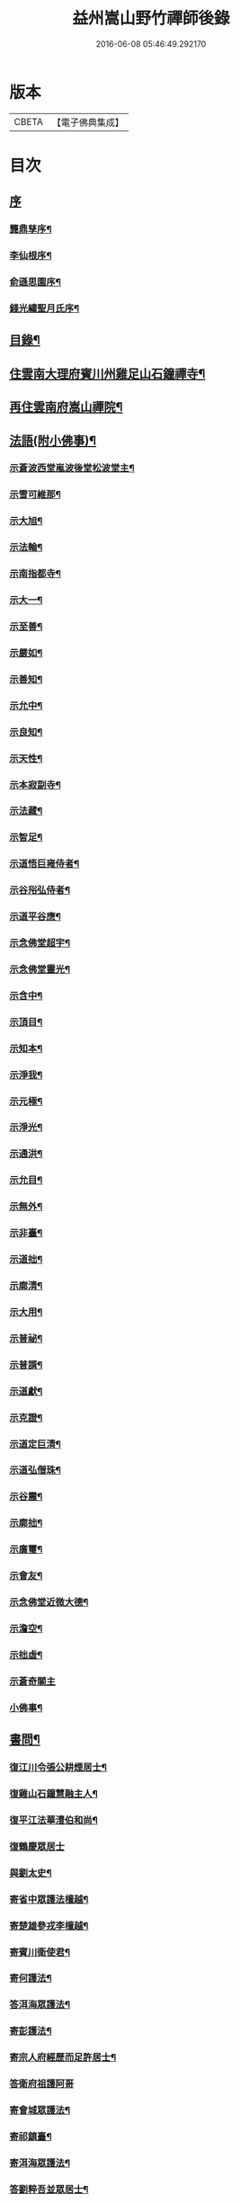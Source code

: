 #+TITLE: 益州嵩山野竹禪師後錄 
#+DATE: 2016-06-08 05:46:49.292170

* 版本
 |     CBETA|【電子佛典集成】|

* 目次
** [[file:KR6q0466_001.txt::001-0423a0][序]]
*** [[file:KR6q0466_001.txt::001-0423a1][龔鼎孳序¶]]
*** [[file:KR6q0466_001.txt::001-0423c2][李仙根序¶]]
*** [[file:KR6q0466_001.txt::001-0424a12][俞遜思園序¶]]
*** [[file:KR6q0466_001.txt::001-0424b22][錢光繡聖月氏序¶]]
** [[file:KR6q0466_001.txt::001-0425a2][目錄¶]]
** [[file:KR6q0466_001.txt::001-0425b4][住雲南大理府賓川州雞足山石鐘禪寺¶]]
** [[file:KR6q0466_003.txt::003-0434c3][再住雲南府嵩山禪院¶]]
** [[file:KR6q0466_004.txt::004-0439b3][法語(附小佛事)¶]]
*** [[file:KR6q0466_004.txt::004-0439b4][示蒼波西堂嵐波後堂松波堂主¶]]
*** [[file:KR6q0466_004.txt::004-0439b21][示雪可維那¶]]
*** [[file:KR6q0466_004.txt::004-0439c5][示大旭¶]]
*** [[file:KR6q0466_004.txt::004-0439c13][示法輪¶]]
*** [[file:KR6q0466_004.txt::004-0439c22][示南指都寺¶]]
*** [[file:KR6q0466_004.txt::004-0440a2][示大一¶]]
*** [[file:KR6q0466_004.txt::004-0440a11][示至善¶]]
*** [[file:KR6q0466_004.txt::004-0440a19][示嚴如¶]]
*** [[file:KR6q0466_004.txt::004-0440a28][示善知¶]]
*** [[file:KR6q0466_004.txt::004-0440b7][示允中¶]]
*** [[file:KR6q0466_004.txt::004-0440b14][示良知¶]]
*** [[file:KR6q0466_004.txt::004-0440b26][示天性¶]]
*** [[file:KR6q0466_004.txt::004-0440c6][示本寂副寺¶]]
*** [[file:KR6q0466_004.txt::004-0440c16][示法藏¶]]
*** [[file:KR6q0466_004.txt::004-0440c30][示智足¶]]
*** [[file:KR6q0466_004.txt::004-0441a14][示道悟巨雍侍者¶]]
*** [[file:KR6q0466_004.txt::004-0441a27][示谷谸弘侍者¶]]
*** [[file:KR6q0466_004.txt::004-0441b7][示道平谷應¶]]
*** [[file:KR6q0466_004.txt::004-0441b17][示念佛堂超宇¶]]
*** [[file:KR6q0466_004.txt::004-0441b24][示念佛堂靈光¶]]
*** [[file:KR6q0466_004.txt::004-0441c2][示含中¶]]
*** [[file:KR6q0466_004.txt::004-0441c13][示頂目¶]]
*** [[file:KR6q0466_004.txt::004-0441c22][示知本¶]]
*** [[file:KR6q0466_004.txt::004-0442a2][示淨我¶]]
*** [[file:KR6q0466_004.txt::004-0442a13][示元極¶]]
*** [[file:KR6q0466_004.txt::004-0442a23][示淨光¶]]
*** [[file:KR6q0466_004.txt::004-0442b3][示通洪¶]]
*** [[file:KR6q0466_004.txt::004-0442b12][示允目¶]]
*** [[file:KR6q0466_004.txt::004-0442b21][示無外¶]]
*** [[file:KR6q0466_004.txt::004-0442b29][示非臺¶]]
*** [[file:KR6q0466_004.txt::004-0442c8][示道拙¶]]
*** [[file:KR6q0466_004.txt::004-0442c18][示廓清¶]]
*** [[file:KR6q0466_004.txt::004-0442c25][示大用¶]]
*** [[file:KR6q0466_004.txt::004-0443a2][示普祕¶]]
*** [[file:KR6q0466_004.txt::004-0443a9][示普諝¶]]
*** [[file:KR6q0466_004.txt::004-0443a18][示道獻¶]]
*** [[file:KR6q0466_004.txt::004-0443a26][示克證¶]]
*** [[file:KR6q0466_004.txt::004-0443b6][示道定巨清¶]]
*** [[file:KR6q0466_004.txt::004-0443b15][示道弘僧珠¶]]
*** [[file:KR6q0466_004.txt::004-0443b21][示谷震¶]]
*** [[file:KR6q0466_004.txt::004-0443b30][示廓拙¶]]
*** [[file:KR6q0466_004.txt::004-0443c9][示廣璽¶]]
*** [[file:KR6q0466_004.txt::004-0443c16][示會友¶]]
*** [[file:KR6q0466_004.txt::004-0443c26][示念佛堂近微大德¶]]
*** [[file:KR6q0466_004.txt::004-0444a15][示澹空¶]]
*** [[file:KR6q0466_004.txt::004-0444a24][示拙虛¶]]
*** [[file:KR6q0466_004.txt::004-0444a30][示蒼奇關主]]
*** [[file:KR6q0466_004.txt::004-0444b8][小佛事¶]]
** [[file:KR6q0466_005.txt::005-0444c3][書問¶]]
*** [[file:KR6q0466_005.txt::005-0444c4][復江川令張公耕煙居士¶]]
*** [[file:KR6q0466_005.txt::005-0444c24][復雞山石鐘慧融主人¶]]
*** [[file:KR6q0466_005.txt::005-0445a7][復平江法華澧伯和尚¶]]
*** [[file:KR6q0466_005.txt::005-0445a30][復鶴慶眾居士]]
*** [[file:KR6q0466_005.txt::005-0445b11][與劉太史¶]]
*** [[file:KR6q0466_005.txt::005-0445b19][寄省中眾護法檀越¶]]
*** [[file:KR6q0466_005.txt::005-0445c4][寄楚雄參戎李檀越¶]]
*** [[file:KR6q0466_005.txt::005-0445c14][寄賓川衛使君¶]]
*** [[file:KR6q0466_005.txt::005-0445c24][寄何護法¶]]
*** [[file:KR6q0466_005.txt::005-0446a2][答洱海眾護法¶]]
*** [[file:KR6q0466_005.txt::005-0446a13][寄彭護法¶]]
*** [[file:KR6q0466_005.txt::005-0446a20][寄宗人府經歷而足許居士¶]]
*** [[file:KR6q0466_005.txt::005-0446a30][答衛府祖護阿哥]]
*** [[file:KR6q0466_005.txt::005-0446b8][寄會城眾護法¶]]
*** [[file:KR6q0466_005.txt::005-0446b15][寄祁鎮臺¶]]
*** [[file:KR6q0466_005.txt::005-0446b23][寄洱海眾護法¶]]
*** [[file:KR6q0466_005.txt::005-0446b30][答劉粹吾並眾居士¶]]
*** [[file:KR6q0466_005.txt::005-0446c9][答饒玉章居士¶]]
*** [[file:KR6q0466_005.txt::005-0446c16][與鶴慶眾居士¶]]
*** [[file:KR6q0466_005.txt::005-0446c23][與嵩山諸子¶]]
*** [[file:KR6q0466_005.txt::005-0447a8][復洱海衛總戎¶]]
*** [[file:KR6q0466_005.txt::005-0447a14][與蒼舌知客¶]]
*** [[file:KR6q0466_005.txt::005-0447a24][與報國雲夢願孫¶]]
*** [[file:KR6q0466_005.txt::005-0447b3][上蘇州三際寺磚老和尚¶]]
*** [[file:KR6q0466_005.txt::005-0447c5][與文遠監院¶]]
*** [[file:KR6q0466_005.txt::005-0447c15][與兜率不磷堅長老¶]]
*** [[file:KR6q0466_005.txt::005-0447c25][與銅仁端居嵩石兩和尚¶]]
*** [[file:KR6q0466_005.txt::005-0448a3][復梅熟和尚¶]]
*** [[file:KR6q0466_005.txt::005-0448a13][與平越圓覺誠明符姪禪師¶]]
** [[file:KR6q0466_005.txt::005-0448a23][記¶]]
** [[file:KR6q0466_006.txt::006-0449a3][歷代祖圖真贊¶]]
*** [[file:KR6q0466_006.txt::006-0449a4][始祖釋迦牟尼佛¶]]
*** [[file:KR6q0466_006.txt::006-0449a9][第一世摩訶迦葉尊者¶]]
*** [[file:KR6q0466_006.txt::006-0449a13][第二世阿難陀尊者¶]]
*** [[file:KR6q0466_006.txt::006-0449a18][第三世商那和修尊者¶]]
*** [[file:KR6q0466_006.txt::006-0449a22][第四世優婆鞠多尊者¶]]
*** [[file:KR6q0466_006.txt::006-0449a26][第五世提多迦尊者¶]]
*** [[file:KR6q0466_006.txt::006-0449a29][第六世彌遮迦尊者]]
*** [[file:KR6q0466_006.txt::006-0449b5][第七世婆須蜜尊者¶]]
*** [[file:KR6q0466_006.txt::006-0449b9][第八世佛陀難提尊者¶]]
*** [[file:KR6q0466_006.txt::006-0449b13][第九世伏馱密多尊者¶]]
*** [[file:KR6q0466_006.txt::006-0449b17][第十世脅尊者¶]]
*** [[file:KR6q0466_006.txt::006-0449b21][第十一世富那夜舍尊者¶]]
*** [[file:KR6q0466_006.txt::006-0449b25][第十二世馬鳴大士¶]]
*** [[file:KR6q0466_006.txt::006-0449b29][第十三世迦毗摩羅尊者¶]]
*** [[file:KR6q0466_006.txt::006-0449c2][第十四世龍樹尊者¶]]
*** [[file:KR6q0466_006.txt::006-0449c7][第十五世迦那提婆尊者¶]]
*** [[file:KR6q0466_006.txt::006-0449c11][第十六世羅睺羅多尊者¶]]
*** [[file:KR6q0466_006.txt::006-0449c15][第十七世僧伽難提尊者¶]]
*** [[file:KR6q0466_006.txt::006-0449c19][第十八世伽邪舍多尊者¶]]
*** [[file:KR6q0466_006.txt::006-0449c23][第十九世鳩摩羅多尊者¶]]
*** [[file:KR6q0466_006.txt::006-0449c27][第二十世闍夜多尊者¶]]
*** [[file:KR6q0466_006.txt::006-0449c30][第二十一世婆修盤頭尊者]]
*** [[file:KR6q0466_006.txt::006-0450a5][第二十二世摩拏羅尊者¶]]
*** [[file:KR6q0466_006.txt::006-0450a9][第二十三世鶴勒那尊者¶]]
*** [[file:KR6q0466_006.txt::006-0450a13][第二十四世師子尊者¶]]
*** [[file:KR6q0466_006.txt::006-0450a17][第二十五世婆舍斯多尊者¶]]
*** [[file:KR6q0466_006.txt::006-0450a22][第二十六世不如蜜多尊者¶]]
*** [[file:KR6q0466_006.txt::006-0450a26][第二十七世般若多羅尊者¶]]
*** [[file:KR6q0466_006.txt::006-0450a30][第二十八世菩提達摩尊者¶]]
*** [[file:KR6q0466_006.txt::006-0450b5][第二十九世慧可大師¶]]
*** [[file:KR6q0466_006.txt::006-0450b9][第三十世僧粲大師¶]]
*** [[file:KR6q0466_006.txt::006-0450b13][第三十一世道信大師¶]]
*** [[file:KR6q0466_006.txt::006-0450b17][第三十二世弘忍大師¶]]
*** [[file:KR6q0466_006.txt::006-0450b22][第三十三世慧能大師¶]]
*** [[file:KR6q0466_006.txt::006-0450b26][第三十四世南岳褱讓和尚¶]]
*** [[file:KR6q0466_006.txt::006-0450b30][第三十五世馬祖道一和尚¶]]
*** [[file:KR6q0466_006.txt::006-0450c4][第三十六世百丈褱海和尚¶]]
*** [[file:KR6q0466_006.txt::006-0450c8][第三十七世黃檗希運和尚¶]]
*** [[file:KR6q0466_006.txt::006-0450c12][第三十八世臨濟義玄和尚¶]]
*** [[file:KR6q0466_006.txt::006-0450c17][第三十九世興化存獎和尚¶]]
*** [[file:KR6q0466_006.txt::006-0450c21][第四十世南院慧顆和尚¶]]
*** [[file:KR6q0466_006.txt::006-0450c25][第四十一世風穴延沼和尚¶]]
*** [[file:KR6q0466_006.txt::006-0450c29][第四十二世首山省念和尚¶]]
*** [[file:KR6q0466_006.txt::006-0451a3][第四十三世汾陽善昭和尚¶]]
*** [[file:KR6q0466_006.txt::006-0451a8][第四十四世石霜楚圜和尚¶]]
*** [[file:KR6q0466_006.txt::006-0451a13][第四十五世楊岐方會和尚¶]]
*** [[file:KR6q0466_006.txt::006-0451a17][第四十六世白雲守端和尚¶]]
*** [[file:KR6q0466_006.txt::006-0451a21][第四十七世五祖法演和尚¶]]
*** [[file:KR6q0466_006.txt::006-0451a26][第四十八世昭覺克勤和尚¶]]
*** [[file:KR6q0466_006.txt::006-0451a30][第四十九世虎丘紹隆和尚]]
*** [[file:KR6q0466_006.txt::006-0451b6][第五十世天童曇華和尚¶]]
*** [[file:KR6q0466_006.txt::006-0451b10][第五十一世天童咸傑和尚¶]]
*** [[file:KR6q0466_006.txt::006-0451b15][第五十二世臥龍祖先和尚¶]]
*** [[file:KR6q0466_006.txt::006-0451b19][第五十三世徑山師範和尚¶]]
*** [[file:KR6q0466_006.txt::006-0451b24][第五十四世仰山祖欽和尚¶]]
*** [[file:KR6q0466_006.txt::006-0451b28][第五十五世高峰原玅和尚¶]]
*** [[file:KR6q0466_006.txt::006-0451c2][第五十六世中峰明本和尚¶]]
*** [[file:KR6q0466_006.txt::006-0451c7][第五十七世千嵒元長和尚¶]]
*** [[file:KR6q0466_006.txt::006-0451c12][第五十八世萬峰時蔚和尚¶]]
*** [[file:KR6q0466_006.txt::006-0451c16][第五十九世寶藏普持和尚¶]]
*** [[file:KR6q0466_006.txt::006-0451c20][第六十世東明慧旵和尚¶]]
*** [[file:KR6q0466_006.txt::006-0451c24][第六十一世海舟永慈和尚¶]]
*** [[file:KR6q0466_006.txt::006-0451c30][第六十二世寶峰智瑄和尚¶]]
*** [[file:KR6q0466_006.txt::006-0452a4][第六十三世天奇本瑞和尚¶]]
*** [[file:KR6q0466_006.txt::006-0452a8][第六十四世無聞明聰和尚¶]]
*** [[file:KR6q0466_006.txt::006-0452a12][第六十五世月心德寶和尚¶]]
*** [[file:KR6q0466_006.txt::006-0452a17][第六十六世龍池正傳和尚¶]]
*** [[file:KR6q0466_006.txt::006-0452a21][第六十七世天童圜悟和尚¶]]
*** [[file:KR6q0466_006.txt::006-0452a25][第六十八世浮石通賢和尚¶]]
*** [[file:KR6q0466_006.txt::006-0452a29][第六十九世山暉完璧和尚¶]]
*** [[file:KR6q0466_006.txt::006-0452b4][憍陳如尊者¶]]
*** [[file:KR6q0466_006.txt::006-0452b8][千歲寶掌和尚¶]]
*** [[file:KR6q0466_006.txt::006-0452b13][寶誌公和尚¶]]
*** [[file:KR6q0466_006.txt::006-0452b17][天台智者大師¶]]
*** [[file:KR6q0466_006.txt::006-0452b21][寒山大師¶]]
*** [[file:KR6q0466_006.txt::006-0452b25][拾得大師¶]]
*** [[file:KR6q0466_006.txt::006-0452b29][明州布袋和尚¶]]
*** [[file:KR6q0466_006.txt::006-0452c3][佛圖澄禪師¶]]
*** [[file:KR6q0466_006.txt::006-0452c7][東林惠遠禪師¶]]
*** [[file:KR6q0466_006.txt::006-0452c12][永嘉真覺禪師¶]]
*** [[file:KR6q0466_006.txt::006-0452c15][南山宣律大師¶]]
*** [[file:KR6q0466_006.txt::006-0452c19][圭峰宗密禪師¶]]
*** [[file:KR6q0466_006.txt::006-0452c23][唐一行禪師¶]]
*** [[file:KR6q0466_006.txt::006-0452c28][康居尊者¶]]
*** [[file:KR6q0466_006.txt::006-0453a2][國一欽禪師¶]]
*** [[file:KR6q0466_006.txt::006-0453a6][青原思禪師¶]]
*** [[file:KR6q0466_006.txt::006-0453a10][三藏玄奘法師¶]]
*** [[file:KR6q0466_006.txt::006-0453a17][南泉普願禪師¶]]
*** [[file:KR6q0466_006.txt::006-0453a22][趙州從諗禪師¶]]
*** [[file:KR6q0466_006.txt::006-0453a26][巖頭奯禪師¶]]
*** [[file:KR6q0466_006.txt::006-0453a30][雪峰存禪師¶]]
*** [[file:KR6q0466_006.txt::006-0453b4][雪竇顯禪師¶]]
*** [[file:KR6q0466_006.txt::006-0453b8][溈山祐禪師¶]]
*** [[file:KR6q0466_006.txt::006-0453b12][仰山寂禪師¶]]
*** [[file:KR6q0466_006.txt::006-0453b17][洞山介禪師¶]]
*** [[file:KR6q0466_006.txt::006-0453b21][曹山寂禪師¶]]
*** [[file:KR6q0466_006.txt::006-0453b25][雲門偃禪師¶]]
*** [[file:KR6q0466_006.txt::006-0453b29][法眼益禪師¶]]
*** [[file:KR6q0466_006.txt::006-0453c4][大慧杲禪師¶]]
*** [[file:KR6q0466_006.txt::006-0453c8][永明壽禪師¶]]
*** [[file:KR6q0466_006.txt::006-0453c13][達觀紫柏大師¶]]
*** [[file:KR6q0466_006.txt::006-0453c16][憨山清大師¶]]
*** [[file:KR6q0466_006.txt::006-0453c20][蓮池宏大師¶]]
*** [[file:KR6q0466_006.txt::006-0453c24][雪嶠信禪師¶]]
*** [[file:KR6q0466_006.txt::006-0453c28][破山明禪師¶]]
*** [[file:KR6q0466_006.txt::006-0454a3][天童悟老人¶]]
*** [[file:KR6q0466_006.txt::006-0454a10][浮石老人¶]]
*** [[file:KR6q0466_006.txt::006-0454a19][山暉老人¶]]
*** [[file:KR6q0466_006.txt::006-0454b4][印文禪師¶]]
*** [[file:KR6q0466_006.txt::006-0454b9][石鐘耆宿普足字德周八十三徒廣(叡智)請贊¶]]
** [[file:KR6q0466_007.txt::007-0454c3][雜偈¶]]
*** [[file:KR6q0466_007.txt::007-0454c4][示徹元張居士¶]]
*** [[file:KR6q0466_007.txt::007-0454c7][示徹龐黃道婆¶]]
*** [[file:KR6q0466_007.txt::007-0454c10][示徹淵劉居士¶]]
*** [[file:KR6q0466_007.txt::007-0454c13][示徹海梅居士¶]]
*** [[file:KR6q0466_007.txt::007-0454c16][示宗冰李居士¶]]
*** [[file:KR6q0466_007.txt::007-0454c19][示徹海劉居士¶]]
*** [[file:KR6q0466_007.txt::007-0454c22][示徹雪廖居士¶]]
*** [[file:KR6q0466_007.txt::007-0454c25][示宗旨楊居士¶]]
*** [[file:KR6q0466_007.txt::007-0454c28][示徹達王居士¶]]
*** [[file:KR6q0466_007.txt::007-0455a2][示徹義黃居士¶]]
*** [[file:KR6q0466_007.txt::007-0455a5][示徹旨王居士¶]]
*** [[file:KR6q0466_007.txt::007-0455a8][示徹玄李居士¶]]
*** [[file:KR6q0466_007.txt::007-0455a11][示徹教李居士¶]]
*** [[file:KR6q0466_007.txt::007-0455a14][示虛碧李居士¶]]
*** [[file:KR6q0466_007.txt::007-0455a17][示宗真李善人¶]]
*** [[file:KR6q0466_007.txt::007-0455a20][口占¶]]
*** [[file:KR6q0466_007.txt::007-0455a22][寄雞足良因禪人¶]]
*** [[file:KR6q0466_007.txt::007-0455a24][示葉榆道邕行者¶]]
*** [[file:KR6q0466_007.txt::007-0455a26][辛亥春見好事者¶]]
*** [[file:KR6q0466_007.txt::007-0455b3][碧雲寺¶]]
*** [[file:KR6q0466_007.txt::007-0455b5][賦得白鷺鷥¶]]
*** [[file:KR6q0466_007.txt::007-0455b7][九月桃花勝放¶]]
*** [[file:KR6q0466_007.txt::007-0455b9][青平¶]]
*** [[file:KR6q0466_007.txt::007-0455b12][祿脿¶]]
*** [[file:KR6q0466_007.txt::007-0455b17][白邑村¶]]
*** [[file:KR6q0466_007.txt::007-0455b20][鴉關¶]]
*** [[file:KR6q0466_007.txt::007-0455b23][獅口¶]]
*** [[file:KR6q0466_007.txt::007-0455b26][楊老¶]]
*** [[file:KR6q0466_007.txt::007-0455b29][懷古¶]]
*** [[file:KR6q0466_007.txt::007-0455c2][淨蓮菴¶]]
*** [[file:KR6q0466_007.txt::007-0455c5][響水¶]]
*** [[file:KR6q0466_007.txt::007-0455c8][碧山茶花¶]]
*** [[file:KR6q0466_007.txt::007-0455c11][雙門¶]]
*** [[file:KR6q0466_007.txt::007-0455c14][趙普關¶]]
*** [[file:KR6q0466_007.txt::007-0455c17][早發廣通¶]]
*** [[file:KR6q0466_007.txt::007-0455c20][望鹿城¶]]
*** [[file:KR6q0466_007.txt::007-0455c23][石人¶]]
*** [[file:KR6q0466_007.txt::007-0455c26][仙人骨¶]]
*** [[file:KR6q0466_007.txt::007-0455c29][石鼓城¶]]
*** [[file:KR6q0466_007.txt::007-0456a2][白雲寺¶]]
*** [[file:KR6q0466_007.txt::007-0456a5][沙橋¶]]
*** [[file:KR6q0466_007.txt::007-0456a8][煉象¶]]
*** [[file:KR6q0466_007.txt::007-0456a11][武英關¶]]
*** [[file:KR6q0466_007.txt::007-0456a14][緣蘿泉¶]]
*** [[file:KR6q0466_007.txt::007-0456a17][望蒼山¶]]
*** [[file:KR6q0466_007.txt::007-0456a20][小雲南¶]]
*** [[file:KR6q0466_007.txt::007-0456a23][弔楊聞谷居士¶]]
*** [[file:KR6q0466_007.txt::007-0456a26][郭居士¶]]
*** [[file:KR6q0466_007.txt::007-0456a29][贈道者¶]]
*** [[file:KR6q0466_007.txt::007-0456b2][望九頂¶]]
*** [[file:KR6q0466_007.txt::007-0456b5][晚過賓陽張州牧別業¶]]
*** [[file:KR6q0466_007.txt::007-0456b8][金牛山經煉洞贈白雲居主僧¶]]
*** [[file:KR6q0466_007.txt::007-0456b11][拈華寺贈德解¶]]
*** [[file:KR6q0466_007.txt::007-0456b16][夜雪¶]]
*** [[file:KR6q0466_007.txt::007-0456b19][蘆花澗望靈峰¶]]
*** [[file:KR6q0466_007.txt::007-0456b22][雞山八景¶]]
**** [[file:KR6q0466_007.txt::007-0456b23][天柱佛光¶]]
**** [[file:KR6q0466_007.txt::007-0456b26][華首晴雷¶]]
**** [[file:KR6q0466_007.txt::007-0456b29][蒼山積雪¶]]
**** [[file:KR6q0466_007.txt::007-0456c2][洱海回嵐¶]]
**** [[file:KR6q0466_007.txt::007-0456c5][塔院秋月¶]]
**** [[file:KR6q0466_007.txt::007-0456c8][萬壑松濤¶]]
**** [[file:KR6q0466_007.txt::007-0456c11][瀑布穿雲¶]]
**** [[file:KR6q0466_007.txt::007-0456c14][重崖返照¶]]
*** [[file:KR6q0466_007.txt::007-0456c17][華首門¶]]
*** [[file:KR6q0466_007.txt::007-0456c20][示非緣肖善人¶]]
*** [[file:KR6q0466_007.txt::007-0456c23][示宗理鄭善人¶]]
*** [[file:KR6q0466_007.txt::007-0456c26][許使君見過不遇即原韻答之¶]]
*** [[file:KR6q0466_007.txt::007-0456c30][寄松語]]
*** [[file:KR6q0466_007.txt::007-0457a4][壽玉章饒居士¶]]
*** [[file:KR6q0466_007.txt::007-0457a7][代天童化主巨唯兄化米¶]]
*** [[file:KR6q0466_007.txt::007-0457a10][己酉冬觀王出獵王宗語居士索書¶]]
*** [[file:KR6q0466_007.txt::007-0457a13][過關嶺¶]]
*** [[file:KR6q0466_007.txt::007-0457a16][冬日示守真宋居士¶]]
*** [[file:KR6q0466_007.txt::007-0457a19][示三學¶]]
*** [[file:KR6q0466_007.txt::007-0457a22][示宗語王居士¶]]
*** [[file:KR6q0466_007.txt::007-0457a25][寄張邑侯耕煙老居士¶]]
*** [[file:KR6q0466_007.txt::007-0457a28][贈密化¶]]
*** [[file:KR6q0466_007.txt::007-0457a30][贈嵐波]]
*** [[file:KR6q0466_007.txt::007-0457b4][答獅子林怡宇¶]]
*** [[file:KR6q0466_007.txt::007-0457b7][贈大智菴覺仁¶]]
*** [[file:KR6q0466_007.txt::007-0457b10][偶成¶]]
*** [[file:KR6q0466_007.txt::007-0457b15][寄酬雞山石鐘嵐波¶]]
*** [[file:KR6q0466_007.txt::007-0457b18][贈本寂副寺¶]]
*** [[file:KR6q0466_007.txt::007-0457b21][贈嵐波首座¶]]
*** [[file:KR6q0466_007.txt::007-0457b24][贈松波堂主¶]]
*** [[file:KR6q0466_007.txt::007-0457b27][贈蒼波首座¶]]
*** [[file:KR6q0466_007.txt::007-0457b30][贈良因監院¶]]
*** [[file:KR6q0466_007.txt::007-0457c3][春日同友登大士閣似一心¶]]
*** [[file:KR6q0466_007.txt::007-0457c6][答寂光寺深修¶]]
*** [[file:KR6q0466_007.txt::007-0457c9][答御凡¶]]
*** [[file:KR6q0466_007.txt::007-0457c12][題白雲居天池¶]]
*** [[file:KR6q0466_007.txt::007-0457c15][寄松波主人¶]]
*** [[file:KR6q0466_007.txt::007-0457c18][答雞山大眾¶]]
*** [[file:KR6q0466_007.txt::007-0457c21][送大旭¶]]
*** [[file:KR6q0466_007.txt::007-0457c24][示宗本葛善人¶]]
*** [[file:KR6q0466_007.txt::007-0457c27][示童子¶]]
*** [[file:KR6q0466_007.txt::007-0457c30][示雲蹤雷居士¶]]
*** [[file:KR6q0466_007.txt::007-0458a3][示趙善人¶]]
*** [[file:KR6q0466_007.txt::007-0458a6][示知幻善人¶]]
*** [[file:KR6q0466_007.txt::007-0458a9][訊圓通貫一禪師病¶]]
*** [[file:KR6q0466_007.txt::007-0458a12][春日答楚雄許別駕¶]]
*** [[file:KR6q0466_007.txt::007-0458a15][示宗鏡刁居士¶]]
*** [[file:KR6q0466_007.txt::007-0458a18][贈存之張居士¶]]
*** [[file:KR6q0466_007.txt::007-0458a21][寄蒼舌道者¶]]
*** [[file:KR6q0466_007.txt::007-0458a24][送蒼舌知客吳門代省¶]]
*** [[file:KR6q0466_007.txt::007-0458a29][贈宗鏡羅太極居士¶]]
*** [[file:KR6q0466_007.txt::007-0458b2][寄雲夢法孫¶]]
*** [[file:KR6q0466_007.txt::007-0458b5][尋玄鑑遺蹟示釗侍者¶]]
*** [[file:KR6q0466_007.txt::007-0458b8][贈昌侍者¶]]
*** [[file:KR6q0466_007.txt::007-0458b11][送戴綸之還句容¶]]
*** [[file:KR6q0466_007.txt::007-0458b14][中秋對月分韻得花字¶]]
*** [[file:KR6q0466_007.txt::007-0458b17][與蹇文山居士¶]]
*** [[file:KR6q0466_007.txt::007-0458b20][贈江陵鱗長馮居士¶]]
*** [[file:KR6q0466_007.txt::007-0458b23][辛亥六月大水紀事¶]]
*** [[file:KR6q0466_007.txt::007-0458b26][贈宗孝閻居士¶]]
*** [[file:KR6q0466_007.txt::007-0458c2][薦董護法鐘翁¶]]
*** [[file:KR6q0466_007.txt::007-0458c5][弔沈總戎¶]]
*** [[file:KR6q0466_007.txt::007-0458c8][薦胡門姚氏¶]]
*** [[file:KR6q0466_007.txt::007-0458c11][中秋謾興¶]]
*** [[file:KR6q0466_007.txt::007-0458c14][把盞問月¶]]
*** [[file:KR6q0466_007.txt::007-0458c17][喬松棲鶴¶]]
*** [[file:KR6q0466_007.txt::007-0458c20][思親¶]]
*** [[file:KR6q0466_007.txt::007-0458c23][苦雨¶]]
*** [[file:KR6q0466_007.txt::007-0458c26][蟬鳴樹底¶]]
*** [[file:KR6q0466_007.txt::007-0458c29][疏竹吟風¶]]
*** [[file:KR6q0466_007.txt::007-0459a2][聽上方梵唄¶]]
*** [[file:KR6q0466_007.txt::007-0459a5][池成月自來¶]]
*** [[file:KR6q0466_007.txt::007-0459a8][雁行¶]]
*** [[file:KR6q0466_007.txt::007-0459a11][玉梅¶]]
*** [[file:KR6q0466_007.txt::007-0459a14][壁上梅花¶]]
*** [[file:KR6q0466_007.txt::007-0459a17][看菊¶]]
*** [[file:KR6q0466_007.txt::007-0459a20][步月¶]]
*** [[file:KR6q0466_007.txt::007-0459a23][嵩山晚眺¶]]
*** [[file:KR6q0466_007.txt::007-0459a26][聽琴¶]]
*** [[file:KR6q0466_007.txt::007-0459a29][洞庭秋月¶]]
*** [[file:KR6q0466_007.txt::007-0459b2][昆明八景¶]]
**** [[file:KR6q0466_007.txt::007-0459b3][昆池夜月¶]]
**** [[file:KR6q0466_007.txt::007-0459b6][商山樵唱¶]]
**** [[file:KR6q0466_007.txt::007-0459b9][金馬朝暉¶]]
**** [[file:KR6q0466_007.txt::007-0459b12][碧雞秋色¶]]
**** [[file:KR6q0466_007.txt::007-0459b15][雲津夜市¶]]
**** [[file:KR6q0466_007.txt::007-0459b18][官渡漁燈¶]]
**** [[file:KR6q0466_007.txt::007-0459b21][螺峰疊翠¶]]
**** [[file:KR6q0466_007.txt::007-0459b24][龍池躍金¶]]
*** [[file:KR6q0466_007.txt::007-0459b27][洞庭山月¶]]
*** [[file:KR6q0466_007.txt::007-0459b30][望華山¶]]
*** [[file:KR6q0466_007.txt::007-0459c3][禮千佛名經示眾¶]]
*** [[file:KR6q0466_008.txt::008-0460a4][贈千翁王總戎¶]]
*** [[file:KR6q0466_008.txt::008-0460a7][己酉秋送王公北上¶]]
*** [[file:KR6q0466_008.txt::008-0460a10][昔升菴公謫滇…¶]]
*** [[file:KR6q0466_008.txt::008-0460a14][示化一堅冰二知客兼示夢周¶]]
*** [[file:KR6q0466_008.txt::008-0460a18][奉和耕翁居士嵩山夜話¶]]
*** [[file:KR6q0466_008.txt::008-0460b2][過楞伽石贈輝然靜主¶]]
*** [[file:KR6q0466_008.txt::008-0460b6][勉玉林體賢二居士¶]]
*** [[file:KR6q0466_008.txt::008-0460b10][和李玉林杜體賢二公贈從聞大師原韻¶]]
*** [[file:KR6q0466_008.txt::008-0460b14][送象翁耿路南¶]]
*** [[file:KR6q0466_008.txt::008-0460b18][贈二嶽昆仲北歸¶]]
*** [[file:KR6q0466_008.txt::008-0460b22][悼祁總戎¶]]
*** [[file:KR6q0466_008.txt::008-0460b28][次護法毅淑楊公見贈原韻¶]]
*** [[file:KR6q0466_008.txt::008-0460c4][龔北泉劉粹吾轉藏經十二藏歌以贈之¶]]
*** [[file:KR6q0466_008.txt::008-0460c11][廣通¶]]
*** [[file:KR6q0466_008.txt::008-0460c14][宿鹿城柬馮太守¶]]
*** [[file:KR6q0466_008.txt::008-0460c17][至日壽何檀越¶]]
*** [[file:KR6q0466_008.txt::008-0460c20][賓川報國寺¶]]
*** [[file:KR6q0466_008.txt::008-0460c23][示木邦土舍衎合¶]]
*** [[file:KR6q0466_008.txt::008-0460c26][九日¶]]
*** [[file:KR6q0466_008.txt::008-0460c29][喜雪可維那月可後堂二子呈偈遂贈¶]]
*** [[file:KR6q0466_008.txt::008-0461a2][和張青崖兄遊古庭值雨過歸化茶房小坐原韻¶]]
*** [[file:KR6q0466_008.txt::008-0461a5][次從聞兄遊古庭原韻¶]]
*** [[file:KR6q0466_008.txt::008-0461a8][中秋贈蒼波嵐波還雞足¶]]
*** [[file:KR6q0466_008.txt::008-0461a11][過胡公怡齋¶]]
*** [[file:KR6q0466_008.txt::008-0461a14][送張旦平居士還里¶]]
*** [[file:KR6q0466_008.txt::008-0461a17][昆明道中¶]]
*** [[file:KR6q0466_008.txt::008-0461a21][宿安寧州¶]]
*** [[file:KR6q0466_008.txt::008-0461a25][祿豐¶]]
*** [[file:KR6q0466_008.txt::008-0461a29][旅舍用壁韻¶]]
*** [[file:KR6q0466_008.txt::008-0461b4][早發金蟬寺¶]]
*** [[file:KR6q0466_008.txt::008-0461b8][沙橋古寺同從聞大師題壁¶]]
*** [[file:KR6q0466_008.txt::008-0461b12][再過龍華寺¶]]
*** [[file:KR6q0466_008.txt::008-0461b16][洱水贈祁鎮臺¶]]
*** [[file:KR6q0466_008.txt::008-0461b20][洱海城¶]]
*** [[file:KR6q0466_008.txt::008-0461b24][賓居道中寄督府衛公¶]]
*** [[file:KR6q0466_008.txt::008-0461b28][晚遊賓陽小西湖贈衛使君¶]]
*** [[file:KR6q0466_008.txt::008-0461c2][贈石鐘松波¶]]
*** [[file:KR6q0466_008.txt::008-0461c6][雪霽贈石鐘印文禪師¶]]
*** [[file:KR6q0466_008.txt::008-0461c10][雪霽登天柱峰有感¶]]
*** [[file:KR6q0466_008.txt::008-0461c14][宿迦葉殿¶]]
*** [[file:KR6q0466_008.txt::008-0461c18][念佛堂贈近微¶]]
*** [[file:KR6q0466_008.txt::008-0461c22][荅蒼波¶]]
*** [[file:KR6q0466_008.txt::008-0461c26][荅文郁¶]]
*** [[file:KR6q0466_008.txt::008-0461c30][登近雲樓有懷¶]]
*** [[file:KR6q0466_008.txt::008-0462a4][己酉秋巨唯禪師見贈弘覺老人並遠菴和尚語錄詩以致謝¶]]
*** [[file:KR6q0466_008.txt::008-0462a8][荅大賢¶]]
*** [[file:KR6q0466_008.txt::008-0462a12][大覺寺觀姜御史遺跡¶]]
*** [[file:KR6q0466_008.txt::008-0462a16][早過華嚴寺望羅漢壁¶]]
*** [[file:KR6q0466_008.txt::008-0462a20][題傅衣寺松贈虛中¶]]
*** [[file:KR6q0466_008.txt::008-0462a24][復片雲居¶]]
*** [[file:KR6q0466_008.txt::008-0462a28][贈大悲閣清宇¶]]
*** [[file:KR6q0466_008.txt::008-0462b3][贈石鐘德周¶]]
*** [[file:KR6q0466_008.txt::008-0462b7][同印文看梅¶]]
*** [[file:KR6q0466_008.txt::008-0462b11][暇日¶]]
*** [[file:KR6q0466_008.txt::008-0462b15][晚望赤石崖¶]]
*** [[file:KR6q0466_008.txt::008-0462b19][同密化晚登缽盂峰荅繼聖禪者¶]]
*** [[file:KR6q0466_008.txt::008-0462b23][慧建菴同毅淑楊公子固居士賦得梅字¶]]
*** [[file:KR6q0466_008.txt::008-0462b27][又和毅淑楊公看梅原韻¶]]
*** [[file:KR6q0466_008.txt::008-0462b30][次怡齋看梅原韻]]
*** [[file:KR6q0466_008.txt::008-0462c5][薜蘿居值玉林居士寫畫索句¶]]
*** [[file:KR6q0466_008.txt::008-0462c9][荅參智禪者¶]]
*** [[file:KR6q0466_008.txt::008-0462c13][荅智足禪者¶]]
*** [[file:KR6q0466_008.txt::008-0462c17][和劉太史五月賞菊原韻¶]]
*** [[file:KR6q0466_008.txt::008-0462c21][又和九月賞梅華原韻¶]]
*** [[file:KR6q0466_008.txt::008-0462c25][又和六月賞海棠¶]]
*** [[file:KR6q0466_008.txt::008-0462c29][又和池心石山¶]]
*** [[file:KR6q0466_008.txt::008-0463a3][送張旦平還浙中¶]]
*** [[file:KR6q0466_008.txt::008-0463a7][中秋後一日同文季公嵩山對月¶]]
*** [[file:KR6q0466_008.txt::008-0463a11][讀石門程昆明詩集¶]]
*** [[file:KR6q0466_008.txt::008-0463a15][和而足許公登雞足偶成原韻¶]]
*** [[file:KR6q0466_008.txt::008-0463a19][又和過聖峰寺擬登絕頂不果原韻¶]]
*** [[file:KR6q0466_008.txt::008-0463a23][又和宿大覺寺原韻¶]]
*** [[file:KR6q0466_008.txt::008-0463a27][春王小坐傳衣寺茶華下¶]]
*** [[file:KR6q0466_008.txt::008-0463a30][送三山陳刺史還里]]
** [[file:KR6q0466_008.txt::008-0463b5][補遺¶]]
*** [[file:KR6q0466_008.txt::008-0463b6][登高¶]]
*** [[file:KR6q0466_008.txt::008-0463b9][溫泉¶]]
*** [[file:KR6q0466_008.txt::008-0463b12][贈小壺橋戎臺夏公¶]]
*** [[file:KR6q0466_008.txt::008-0463b15][臘八日雪¶]]
*** [[file:KR6q0466_008.txt::008-0463b18][雜詩¶]]
*** [[file:KR6q0466_008.txt::008-0463b21][贈別思園余明府¶]]
*** [[file:KR6q0466_008.txt::008-0463b24][九日過衛府新刱梵剎贈尼性空¶]]
*** [[file:KR6q0466_008.txt::008-0463b29][宿金閣寺示得實劉居士¶]]
*** [[file:KR6q0466_008.txt::008-0463c2][壽弼臺張戎府¶]]
*** [[file:KR6q0466_008.txt::008-0463c6][壽玄初劉居士¶]]
*** [[file:KR6q0466_008.txt::008-0463c9][己酉菊月有居士吳井東鉏地得雲板一以送余…¶]]
*** [[file:KR6q0466_008.txt::008-0463c14][禱雨¶]]
*** [[file:KR6q0466_008.txt::008-0463c18][禳霖¶]]
*** [[file:KR6q0466_008.txt::008-0463c22][次月下看梨花原韻¶]]
*** [[file:KR6q0466_008.txt::008-0463c25][夜泛昆池]]
*** [[file:KR6q0466_008.txt::008-0464a5][再泛¶]]
*** [[file:KR6q0466_008.txt::008-0464a9][贈擎天胡公¶]]
*** [[file:KR6q0466_008.txt::008-0464a13][再過金閣寺示晏然朱居士¶]]
*** [[file:KR6q0466_008.txt::008-0464a17][寄銅仁東山端居和尚¶]]
*** [[file:KR6q0466_008.txt::008-0464a21][示蒼雨書記¶]]
*** [[file:KR6q0466_008.txt::008-0464a24][贈育之張公北上¶]]
*** [[file:KR6q0466_008.txt::008-0464a27][壽高太夫人劉覺證¶]]
*** [[file:KR6q0466_008.txt::008-0464a30][朗燿禪師塔銘¶]]
*** [[file:KR6q0466_008.txt::008-0464b5][雷宗遠為百歲婆祖夢乞偈刻石¶]]
*** [[file:KR6q0466_008.txt::008-0464b9][宗派偈¶]]

* 卷
[[file:KR6q0466_001.txt][益州嵩山野竹禪師後錄 1]]
[[file:KR6q0466_002.txt][益州嵩山野竹禪師後錄 2]]
[[file:KR6q0466_003.txt][益州嵩山野竹禪師後錄 3]]
[[file:KR6q0466_004.txt][益州嵩山野竹禪師後錄 4]]
[[file:KR6q0466_005.txt][益州嵩山野竹禪師後錄 5]]
[[file:KR6q0466_006.txt][益州嵩山野竹禪師後錄 6]]
[[file:KR6q0466_007.txt][益州嵩山野竹禪師後錄 7]]
[[file:KR6q0466_008.txt][益州嵩山野竹禪師後錄 8]]

